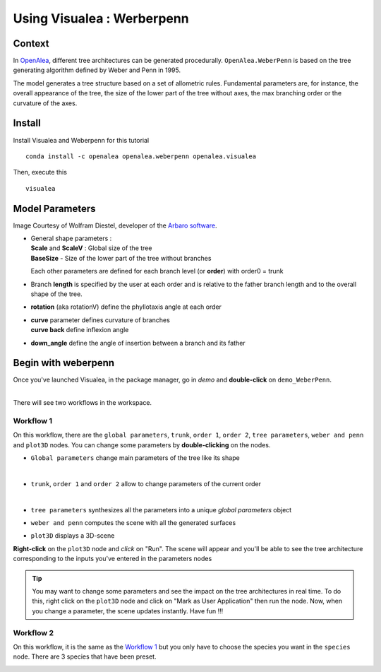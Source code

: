 .. _OpenAlea : https://github.com/openalea

=====================================
Using Visualea : Werberpenn
=====================================

.. image:: ./images/weberpenn/intro.gif

Context
========

In OpenAlea_, different tree architectures can be generated procedurally. 
``OpenAlea.WeberPenn`` is based on the tree generating algorithm defined by Weber and Penn in 1995.

The model generates a tree structure based on a set of allometric rules.
Fundamental parameters are, for instance, the overall appearance of the tree, 
the size of the lower part of the tree without axes, the max branching order or the curvature of the axes.

Install
=========

Install Visualea and Weberpenn for this tutorial
::

    conda install -c openalea openalea.weberpenn openalea.visualea

Then, execute this
::

    visualea

Model Parameters
================

Image Courtesy of Wolfram Diestel, developer of the `Arbaro software <http://arbaro.sourceforge.net/>`_.

* | General shape parameters : 
  | **Scale** and **ScaleV** : Global size of the tree 
  | **BaseSize** - Size of the lower part of the tree without branches 

  Each other parameters are defined for each branch level (or **order**) with order0 = trunk

  .. image:: ./images/weberpenn/weber_param_1.png

* Branch **length** is specified by the user at each order and 
  is relative to the father branch length and to the overall shape of the tree.
  
  .. image:: ./images/weberpenn/weber_param_2.png

* **rotation** (aka rotationV) define the phyllotaxis angle at each order

  .. image:: ./images/weberpenn/weber_param_3.png

* | **curve** parameter defines curvature of branches 
  | **curve back** define inflexion angle

  .. image:: ./images/weberpenn/weber_param_4.png

* **down_angle** define the angle of insertion between a branch and its father

  .. image:: ./images/weberpenn/weber_param_5.png


Begin with weberpenn
====================

Once you've launched Visualea, in the package manager, go in *demo* and **double-click** on ``demo_WeberPenn``.

.. image:: ./images/weberpenn/package_manager.png
   :width: 20%

|
| There will see two workflows in the workspace.

.. image:: ./images/weberpenn/step1_1.PNG

Workflow 1
----------

On this workflow, there are the ``global parameters``, ``trunk``, ``order 1``, ``order 2``, ``tree parameters``, 
``weber and penn`` and ``plot3D`` nodes. You can change some parameters by **double-clicking** on the nodes.

* ``Global parameters`` change main parameters of the tree like its shape 

  .. image:: ./images/weberpenn/step1_2.PNG
     :width: 20%
  |

* ``trunk``, ``order 1`` and ``order 2`` allow to change parameters of the current order

  .. image:: ./images/weberpenn/step1_3.PNG
     :width: 20%

  |

* ``tree parameters`` synthesizes all the parameters into a unique *global parameters* object
* ``weber and penn`` computes the scene with all the generated surfaces
* ``plot3D`` displays a 3D-scene


**Right-click** on the ``plot3D`` node and *click* on "Run". The scene will appear and you'll be able to see the 
tree architecture corresponding to the inputs you've entered in the parameters nodes

.. tip:: 
   You may want to change some parameters and see the impact on the tree architectures in real time. 
   To do this, right click on the ``plot3D`` node and click on "Mark as User Application" then run the node. 
   Now, when you change a parameter, the scene updates instantly. Have fun !!!

.. image:: ./images/weberpenn/step1_4.gif

Workflow 2
---------

On this workflow, it is the same as the `Workflow 1`_ but you only have to choose the species you want in the 
``species`` node. There are 3 species that have been preset.

.. image:: ./images/weberpenn/step1_5.gif
